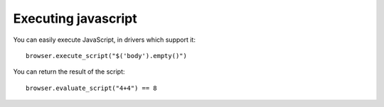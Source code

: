 .. meta::
    :description: Executing javascript 
    :keywords: splinter, python, tutorial, javascript

++++++++++++++++++++
Executing javascript
++++++++++++++++++++

You can easily execute JavaScript, in drivers which support it:

.. highlight:: python

::

    browser.execute_script("$('body').empty()")

You can return the result of the script:

.. highlight:: python

::

    browser.evaluate_script("4+4") == 8


